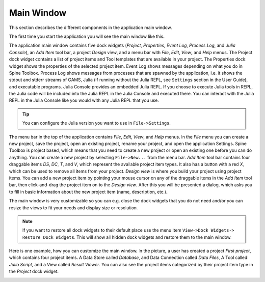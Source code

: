 .. Main Window documentation
   Created 16.1.2019

***********
Main Window
***********

This section describes the different components in the application main window.

The first time you start the application you will see the main window like this.

.. image:: img/main_window_no_project.png
   :align: center

The application main window contains five dock widgets (*Project*, *Properties*, *Event Log*, *Process Log*, and *Julia
Console*), an *Add Item* tool bar, a project *Design view*, and a menu bar with *File*, *Edit*, *View*, and *Help*
menus. The Project dock widget contains a list of project items and Tool templates that are available in your
project. The Properties dock widget shows the properties of the selected project item. Event Log shows messages
depending on what you do in Spine Toolbox. Process Log shows messages from processes that are spawned by the
application, i.e. it shows the stdout and stderr streams of GAMS, Julia (if running without the Julia REPL, see
``Settings`` section in the User Guide), and executable programs. Julia Console provides an embedded Julia REPL.
If you choose to execute Julia tools in REPL, the Julia code will be included into the Julia REPL in the Julia
Console and executed there. You can interact with the Julia REPL in the Julia Console like you would with any
Julia REPL that you use.

.. tip:: You can configure the Julia version you want to use in ``File->Settings``.

The menu bar in the top of the application contains *File*, *Edit*, *View*, and *Help* menus. In the *File* menu
you can create a new project, save the project, open an existing project, rename your project, and open the
application Settings. Spine Toolbox is project based, which means that you need to create a new project or
open an existing one before you can do anything. You can create a new project by selecting ``File->New...``
from the menu bar. *Add Item* tool bar contains four draggable items *DS*, *DC*, *T*, and *V*, which represent
the available project item types. It also has a button with a red *X*, which can be used to remove all items from your
project. *Design view* is where you build your project using project items. You can add a new project item by
pointing your mouse cursor on any of the draggable items in the *Add Item* tool bar, then click-and-drag the
project item on to the *Design view*. After this you will be presented a dialog, which asks you to fill in basic
information about the new project item (name, description, etc.).

The main window is very customizable so you can e.g. close the dock widgets that you do not need and/or you can
resize the views to fit your needs and display size or resolution.

.. note:: If you want to restore all dock widgets to their default place use the menu item ``View->Dock Widgets->
   Restore Dock Widgets``. This will show all hidden dock widgets and restore them to the main window.

Here is one example, how you can customize the main window. In the picture, a user has created a project *First
project*, which contains four project items. A Data Store called *Database*, and Data Connection called *Data
Files*, A Tool called *Julia Script*, and a View called *Result Viewer*. You can also see the project items
categorized by their project item type in the *Project* dock widget.

.. image:: img/main_window_first_project_with_four_project_items.png
   :align: center
